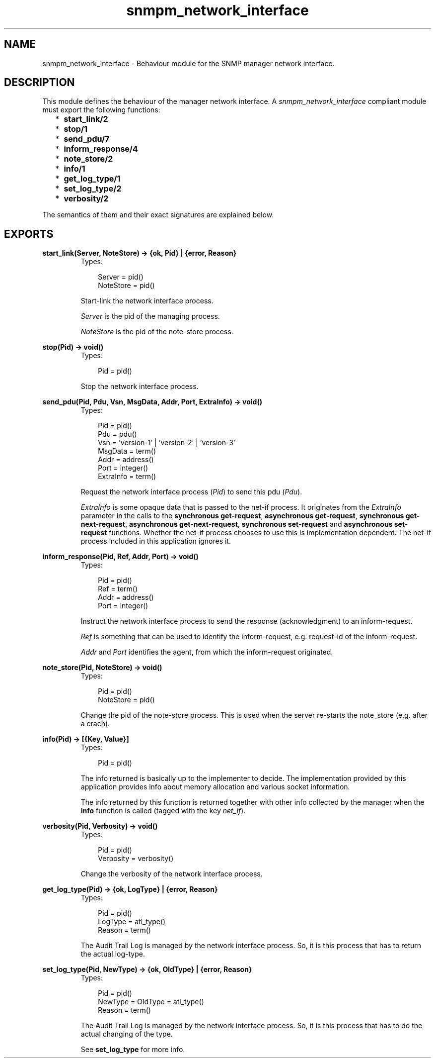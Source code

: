 .TH snmpm_network_interface 3 "snmp 4.21.1" "Ericsson AB" "Erlang Module Definition"
.SH NAME
snmpm_network_interface \- Behaviour module for the SNMP manager network interface.
.SH DESCRIPTION
.LP
This module defines the behaviour of the manager network interface\&. A \fIsnmpm_network_interface\fR\& compliant module must export the following functions:
.RS 2
.TP 2
*
\fBstart_link/2\fR\&
.LP
.TP 2
*
\fBstop/1\fR\&
.LP
.TP 2
*
\fBsend_pdu/7\fR\&
.LP
.TP 2
*
\fBinform_response/4\fR\&
.LP
.TP 2
*
\fBnote_store/2\fR\&
.LP
.TP 2
*
\fBinfo/1\fR\&
.LP
.TP 2
*
\fBget_log_type/1\fR\&
.LP
.TP 2
*
\fBset_log_type/2\fR\&
.LP
.TP 2
*
\fBverbosity/2\fR\&
.LP
.RE

.LP
The semantics of them and their exact signatures are explained below\&.
.SH EXPORTS
.LP
.B
start_link(Server, NoteStore) -> {ok, Pid} | {error, Reason}
.br
.RS
.TP 3
Types:

Server = pid()
.br
NoteStore = pid()
.br
.RE
.RS
.LP
Start-link the network interface process\&.
.LP
\fIServer\fR\& is the pid of the managing process\&.
.LP
\fINoteStore\fR\& is the pid of the note-store process\&.
.RE
.LP
.B
stop(Pid) -> void()
.br
.RS
.TP 3
Types:

Pid = pid()
.br
.RE
.RS
.LP
Stop the network interface process\&.
.RE
.LP
.B
send_pdu(Pid, Pdu, Vsn, MsgData, Addr, Port, ExtraInfo) -> void()
.br
.RS
.TP 3
Types:

Pid = pid()
.br
Pdu = pdu()
.br
Vsn = 'version-1' | 'version-2' | 'version-3'
.br
MsgData = term()
.br
Addr = address()
.br
Port = integer()
.br
ExtraInfo = term()
.br
.RE
.RS
.LP
Request the network interface process (\fIPid\fR\&) to send this pdu (\fIPdu\fR\&)\&.
.LP
\fIExtraInfo\fR\& is some opaque data that is passed to the net-if process\&. It originates from the \fIExtraInfo\fR\& parameter in the calls to the \fBsynchronous get-request\fR\&, \fBasynchronous get-request\fR\&, \fBsynchronous get-next-request\fR\&, \fBasynchronous get-next-request\fR\&, \fBsynchronous set-request\fR\& and \fBasynchronous set-request\fR\& functions\&. Whether the net-if process chooses to use this is implementation dependent\&. The net-if process included in this application ignores it\&.
.RE
.LP
.B
inform_response(Pid, Ref, Addr, Port) -> void()
.br
.RS
.TP 3
Types:

Pid = pid()
.br
Ref = term()
.br
Addr = address()
.br
Port = integer()
.br
.RE
.RS
.LP
Instruct the network interface process to send the response (acknowledgment) to an inform-request\&.
.LP
\fIRef\fR\& is something that can be used to identify the inform-request, e\&.g\&. request-id of the inform-request\&.
.LP
\fIAddr\fR\& and \fIPort\fR\& identifies the agent, from which the inform-request originated\&.
.RE
.LP
.B
note_store(Pid, NoteStore) -> void()
.br
.RS
.TP 3
Types:

Pid = pid()
.br
NoteStore = pid()
.br
.RE
.RS
.LP
Change the pid of the note-store process\&. This is used when the server re-starts the note_store (e\&.g\&. after a crach)\&.
.RE
.LP
.B
info(Pid) -> [{Key, Value}]
.br
.RS
.TP 3
Types:

Pid = pid()
.br
.RE
.RS
.LP
The info returned is basically up to the implementer to decide\&. The implementation provided by this application provides info about memory allocation and various socket information\&.
.LP
The info returned by this function is returned together with other info collected by the manager when the \fBinfo\fR\& function is called (tagged with the key \fInet_if\fR\&)\&.
.RE
.LP
.B
verbosity(Pid, Verbosity) -> void()
.br
.RS
.TP 3
Types:

Pid = pid()
.br
Verbosity = verbosity()
.br
.RE
.RS
.LP
Change the verbosity of the network interface process\&.
.RE
.LP
.B
get_log_type(Pid) -> {ok, LogType} | {error, Reason}
.br
.RS
.TP 3
Types:

Pid = pid()
.br
LogType = atl_type()
.br
Reason = term()
.br
.RE
.RS
.LP
The Audit Trail Log is managed by the network interface process\&. So, it is this process that has to return the actual log-type\&.
.RE
.LP
.B
set_log_type(Pid, NewType) -> {ok, OldType} | {error, Reason}
.br
.RS
.TP 3
Types:

Pid = pid()
.br
NewType = OldType = atl_type()
.br
Reason = term()
.br
.RE
.RS
.LP
The Audit Trail Log is managed by the network interface process\&. So, it is this process that has to do the actual changing of the type\&.
.LP
See \fBset_log_type\fR\& for more info\&.
.RE